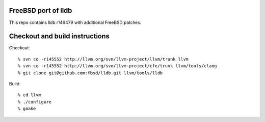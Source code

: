 FreeBSD port of lldb
====================
This repo contains lldb r146479 with additional FreeBSD patches.

Checkout and build instructions
===============================

Checkout::

  % svn co -r145552 http://llvm.org/svn/llvm-project/llvm/trunk llvm
  % svn co -r145552 http://llvm.org/svn/llvm-project/cfe/trunk llvm/tools/clang
  % git clone git@github.com:fbsd/lldb.git llvm/tools/lldb

Build::

  % cd llvm
  % ./configure
  % gmake
